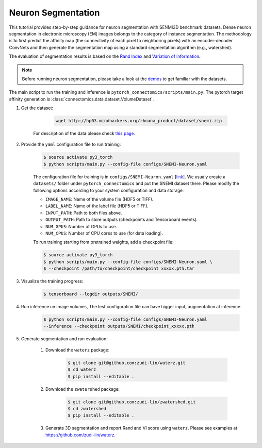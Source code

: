 Neuron Segmentation
=====================

This tutorial provides step-by-step guidance for neuron segmentation with SENMI3D benchmark datasets.
Dense neuron segmentation in electronic microscopy (EM) images belongs to the category of instance segmentation.
The methodology is to first predict the affinity map (the connectivity of each pixel to neighboring pixels) 
with an encoder-decoder ConvNets and then generate the segmentation map using a standard
segmentation algorithm (e.g., watershed).

The evaluation of segmentation results is based on the `Rand Index <https://en.wikipedia.org/wiki/Rand_index>`_
and `Variation of Information <https://en.wikipedia.org/wiki/Variation_of_information>`_.

.. note::
    Before running neuron segmentation, please take a look at the `demos <https://github.com/zudi-lin/pytorch_connectomics/tree/master/demos>`_
    to get familiar with the datasets.

The main script to run the training and inference is ``pytorch_connectomics/scripts/main.py``. 
The pytorch target affinity generation is :class:`connectomics.data.dataset.VolumeDataset`.

#. Get the dataset:

        .. code-block:: none

            wget http://hp03.mindhackers.org/rhoana_product/dataset/snemi.zip

    For description of the data please check `this page <https://vcg.github.io/newbie-wiki/build/html/data/data_em.html>`_.

#. Provide the ``yaml`` configuration file to run training:

    .. code-block:: none

        $ source activate py3_torch
        $ python scripts/main.py --config-file configs/SNEMI-Neuron.yaml

    The configuration file for training is in ``configs/SNEMI-Neuron.yaml`` [`link <https://github.com/zudi-lin/pytorch_connectomics/blob/master/configs/SNEMI-Neuron.yaml>`_]. 
    We usualy create a ``datasets/`` folder under ``pytorch_connectomics`` and put the SNEMI dataset there. Please modify the following options according to
    your system configuration and data storage:
 
    - ``IMAGE_NAME``: Name of the volume file (HDF5 or TIFF).
    - ``LABEL_NAME``: Name of the label file (HDF5 or TIFF).
    - ``INPUT_PATH``: Path to both files above.
    - ``OUTPUT_PATH``: Path to store outputs (checkpoints and Tensorboard events).
    - ``NUM_GPUS``: Number of GPUs to use.
    - ``NUM_CPUS``: Number of CPU cores to use (for data loading).

    To run training starting from pretrained weights, add a checkpoint file:

    .. code-block:: none

        $ source activate py3_torch
        $ python scripts/main.py --config-file configs/SNEMI-Neuron.yaml \
        $ --checkpoint /path/to/checkpoint/checkpoint_xxxxx.pth.tar

#. Visualize the training progress:

    .. code-block:: none

        $ tensorboard --logdir outputs/SNEMI/
                                                                              
#. Run inference on image volumes, The test configuration file can have bigger input, augmentation at inference:

    .. code-block:: none

        $ python scripts/main.py --config-file configs/SNEMI-Neuron.yaml 
        --inference --checkpoint outputs/SNEMI/checkpoint_xxxxx.pth

#. Generate segmentation and run evaluation:

    #. Download the ``waterz`` package:

        .. code-block:: none

            $ git clone git@github.com:zudi-lin/waterz.git
            $ cd waterz
            $ pip install --editable .

    #. Download the ``zwatershed`` package:

        .. code-block:: none

            $ git clone git@github.com:zudi-lin/zwatershed.git
            $ cd zwatershed
            $ pip install --editable .

    #. Generate 3D segmentation and report Rand and VI score using ``waterz``. Please see examples at `https://github.com/zudi-lin/waterz <https://github.com/zudi-lin/waterz>`_.
